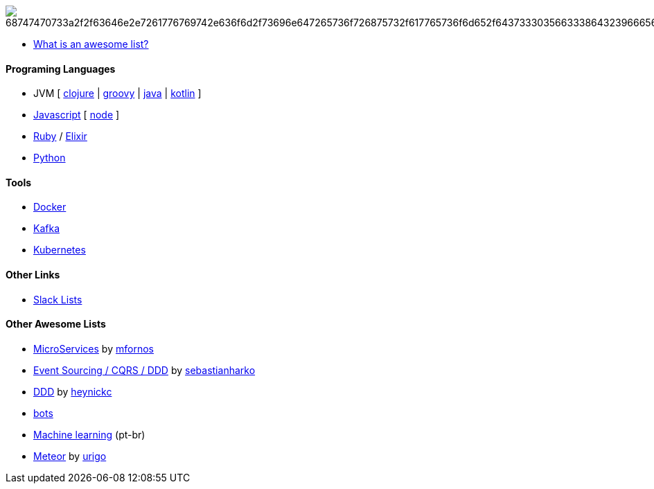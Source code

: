 image:https://camo.githubusercontent.com/13c4e50d88df7178ae1882a203ed57b641674f94/68747470733a2f2f63646e2e7261776769742e636f6d2f73696e647265736f726875732f617765736f6d652f643733303566333864323966656437386661383536353265336136336531353464643865383832392f6d656469612f62616467652e737667[]

* https://github.com/sindresorhus/awesome/blob/master/awesome.md[What is an awesome list?]

#### Programing Languages
* JVM [
link:clojure.adoc[clojure] |
link:groovy.adoc[groovy] |
link:java.adoc[java] |
link:kotlin.adoc[kotlin]
]
* link:javascript.adoc[Javascript] [ link:node.adoc[node] ]
* link:ruby.adoc[Ruby] / link:elixir.adoc[Elixir]
* link:python.adoc[Python]

#### Tools
* link:docker.adoc[Docker]
* link:kafka.adoc[Kafka]
* link:kubernetes.adoc[Kubernetes]

#### Other Links
* link:slackLists.adoc[Slack Lists]

#### Other Awesome Lists
* https://github.com/mfornos/awesome-microservices[MicroServices] by https://github.com/mfornos[mfornos]
* https://github.com/sebastianharko/adv-es-cqrs-ddd[Event Sourcing / CQRS / DDD] by https://github.com/sebastianharko[sebastianharko]
* https://github.com/heynickc/awesome-ddd[DDD] by https://github.com/heynickc[heynickc]
* https://github.com/GetStoryline/awesome-bots[bots]
* https://github.com/italojs/awesome-machine-learning-portugues[Machine learning] (pt-br)
* https://github.com/urigo/awesome-meteor[Meteor] by https://github.com/urigo[urigo]
